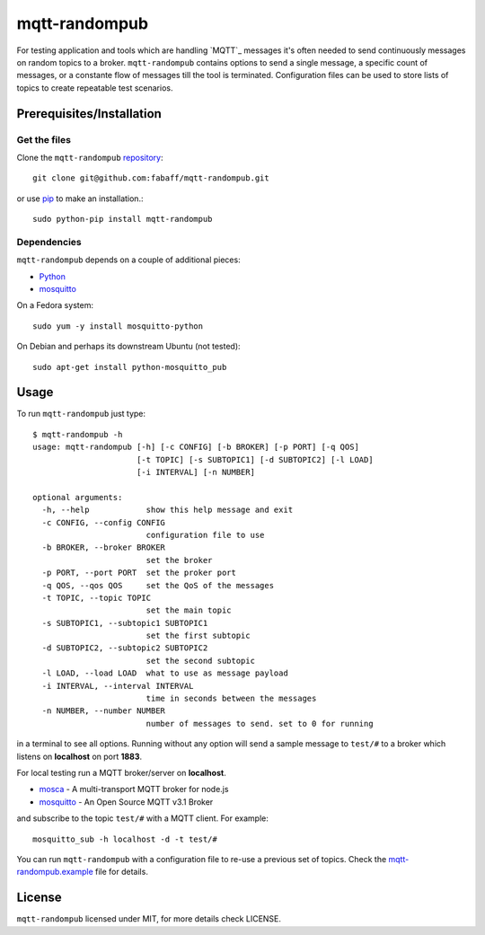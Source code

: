 mqtt-randompub
==============

For testing application and tools which are handling `MQTT`_ messages it's
often needed to send continuously messages on random topics to a broker. 
``mqtt-randompub`` contains options to send a single message, a specific count
of messages, or a constante flow of messages till the tool is terminated.
Configuration files can be used to store lists of topics to create repeatable
test scenarios.

.. _MQTT:http://mqtt.org/ 

Prerequisites/Installation
--------------------------

Get the files
_____________
Clone the ``mqtt-randompub`` `repository`_::

    git clone git@github.com:fabaff/mqtt-randompub.git

or use `pip`_ to make an installation.::

    sudo python-pip install mqtt-randompub

.. _repository: https://github.com/fabaff/mqtt-randompub
.. _pip: https://pypi.python.org/pypi/mqtt-randompub

Dependencies
____________
``mqtt-randompub`` depends on a couple of additional pieces: 

- `Python`_
- `mosquitto`_

On a Fedora system::

    sudo yum -y install mosquitto-python

On Debian and perhaps its downstream Ubuntu (not tested)::

    sudo apt-get install python-mosquitto_pub

.. _Python: http://www.python.org
.. _mosquitto: http://mosquitto.org/

Usage
-----
To run ``mqtt-randompub`` just type::

    $ mqtt-randompub -h
    usage: mqtt-randompub [-h] [-c CONFIG] [-b BROKER] [-p PORT] [-q QOS]
                          [-t TOPIC] [-s SUBTOPIC1] [-d SUBTOPIC2] [-l LOAD]
                          [-i INTERVAL] [-n NUMBER]

    optional arguments:
      -h, --help            show this help message and exit
      -c CONFIG, --config CONFIG
                            configuration file to use
      -b BROKER, --broker BROKER
                            set the broker
      -p PORT, --port PORT  set the proker port
      -q QOS, --qos QOS     set the QoS of the messages
      -t TOPIC, --topic TOPIC
                            set the main topic
      -s SUBTOPIC1, --subtopic1 SUBTOPIC1
                            set the first subtopic
      -d SUBTOPIC2, --subtopic2 SUBTOPIC2
                            set the second subtopic
      -l LOAD, --load LOAD  what to use as message payload
      -i INTERVAL, --interval INTERVAL
                            time in seconds between the messages
      -n NUMBER, --number NUMBER
                            number of messages to send. set to 0 for running


in a terminal to see all options. Running without any option will send a
sample message to ``test/#`` to a broker which listens on **localhost** on
port **1883**.

For local testing run a MQTT broker/server on **localhost**. 

- `mosca`_ - A multi-transport MQTT broker
  for node.js
- `mosquitto`_ - An Open Source MQTT v3.1 Broker

and subscribe to the topic ``test/#`` with a MQTT client. For example::

    mosquitto_sub -h localhost -d -t test/#

You can run ``mqtt-randompub`` with a configuration file to re-use a previous
set of topics. Check the `mqtt-randompub.example`_ file for details.

.. _mosca: http://mcollina.github.io/mosca/
.. _mosquitto: http://mosquitto.org/
.. _mqtt-randompub.example: https://github.com/fabaff/mqtt-randompub/blob/master/mqtt-randompub.example

License
-------
``mqtt-randompub`` licensed under MIT, for more details check LICENSE.

